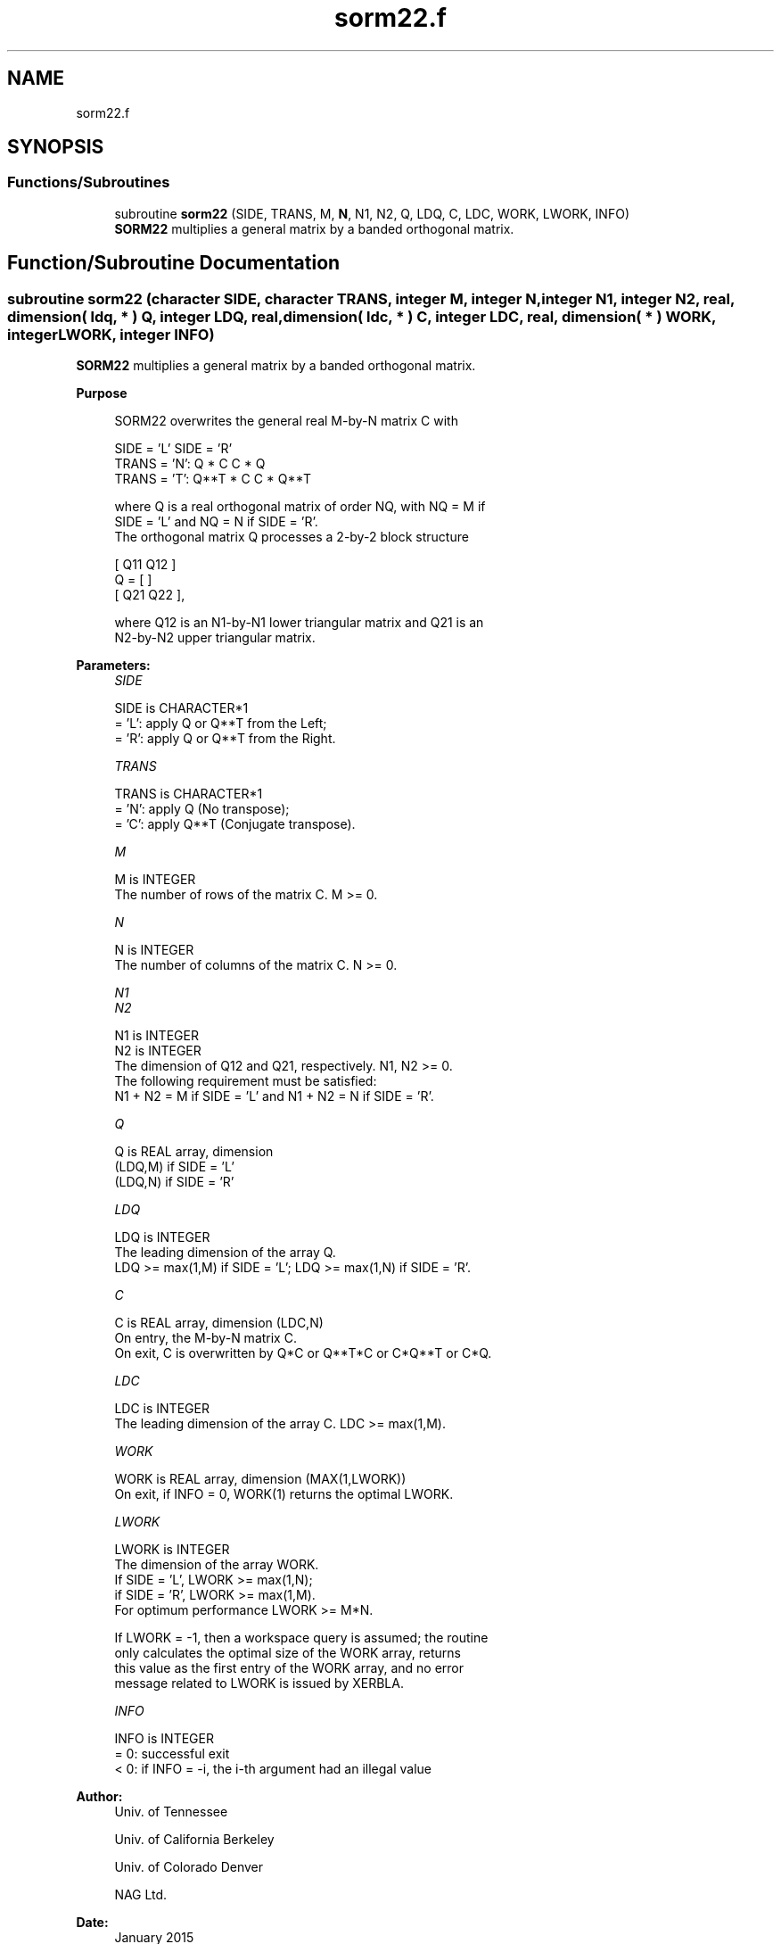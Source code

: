 .TH "sorm22.f" 3 "Tue Nov 14 2017" "Version 3.8.0" "LAPACK" \" -*- nroff -*-
.ad l
.nh
.SH NAME
sorm22.f
.SH SYNOPSIS
.br
.PP
.SS "Functions/Subroutines"

.in +1c
.ti -1c
.RI "subroutine \fBsorm22\fP (SIDE, TRANS, M, \fBN\fP, N1, N2, Q, LDQ, C, LDC, WORK, LWORK, INFO)"
.br
.RI "\fBSORM22\fP multiplies a general matrix by a banded orthogonal matrix\&. "
.in -1c
.SH "Function/Subroutine Documentation"
.PP 
.SS "subroutine sorm22 (character SIDE, character TRANS, integer M, integer N, integer N1, integer N2, real, dimension( ldq, * ) Q, integer LDQ, real, dimension( ldc, * ) C, integer LDC, real, dimension( * ) WORK, integer LWORK, integer INFO)"

.PP
\fBSORM22\fP multiplies a general matrix by a banded orthogonal matrix\&.  
.PP
\fBPurpose \fP
.RS 4

.PP
.nf
  SORM22 overwrites the general real M-by-N matrix C with

                  SIDE = 'L'     SIDE = 'R'
  TRANS = 'N':      Q * C          C * Q
  TRANS = 'T':      Q**T * C       C * Q**T

  where Q is a real orthogonal matrix of order NQ, with NQ = M if
  SIDE = 'L' and NQ = N if SIDE = 'R'.
  The orthogonal matrix Q processes a 2-by-2 block structure

         [  Q11  Q12  ]
     Q = [            ]
         [  Q21  Q22  ],

  where Q12 is an N1-by-N1 lower triangular matrix and Q21 is an
  N2-by-N2 upper triangular matrix.
.fi
.PP
 
.RE
.PP
\fBParameters:\fP
.RS 4
\fISIDE\fP 
.PP
.nf
          SIDE is CHARACTER*1
          = 'L': apply Q or Q**T from the Left;
          = 'R': apply Q or Q**T from the Right.
.fi
.PP
.br
\fITRANS\fP 
.PP
.nf
          TRANS is CHARACTER*1
          = 'N':  apply Q (No transpose);
          = 'C':  apply Q**T (Conjugate transpose).
.fi
.PP
.br
\fIM\fP 
.PP
.nf
          M is INTEGER
          The number of rows of the matrix C. M >= 0.
.fi
.PP
.br
\fIN\fP 
.PP
.nf
          N is INTEGER
          The number of columns of the matrix C. N >= 0.
.fi
.PP
.br
\fIN1\fP 
.br
\fIN2\fP 
.PP
.nf
          N1 is INTEGER
          N2 is INTEGER
          The dimension of Q12 and Q21, respectively. N1, N2 >= 0.
          The following requirement must be satisfied:
          N1 + N2 = M if SIDE = 'L' and N1 + N2 = N if SIDE = 'R'.
.fi
.PP
.br
\fIQ\fP 
.PP
.nf
          Q is REAL array, dimension
                              (LDQ,M) if SIDE = 'L'
                              (LDQ,N) if SIDE = 'R'
.fi
.PP
.br
\fILDQ\fP 
.PP
.nf
          LDQ is INTEGER
          The leading dimension of the array Q.
          LDQ >= max(1,M) if SIDE = 'L'; LDQ >= max(1,N) if SIDE = 'R'.
.fi
.PP
.br
\fIC\fP 
.PP
.nf
          C is REAL array, dimension (LDC,N)
          On entry, the M-by-N matrix C.
          On exit, C is overwritten by Q*C or Q**T*C or C*Q**T or C*Q.
.fi
.PP
.br
\fILDC\fP 
.PP
.nf
          LDC is INTEGER
          The leading dimension of the array C. LDC >= max(1,M).
.fi
.PP
.br
\fIWORK\fP 
.PP
.nf
          WORK is REAL array, dimension (MAX(1,LWORK))
          On exit, if INFO = 0, WORK(1) returns the optimal LWORK.
.fi
.PP
.br
\fILWORK\fP 
.PP
.nf
          LWORK is INTEGER
          The dimension of the array WORK.
          If SIDE = 'L', LWORK >= max(1,N);
          if SIDE = 'R', LWORK >= max(1,M).
          For optimum performance LWORK >= M*N.

          If LWORK = -1, then a workspace query is assumed; the routine
          only calculates the optimal size of the WORK array, returns
          this value as the first entry of the WORK array, and no error
          message related to LWORK is issued by XERBLA.
.fi
.PP
.br
\fIINFO\fP 
.PP
.nf
          INFO is INTEGER
          = 0:  successful exit
          < 0:  if INFO = -i, the i-th argument had an illegal value
.fi
.PP
 
.RE
.PP
\fBAuthor:\fP
.RS 4
Univ\&. of Tennessee 
.PP
Univ\&. of California Berkeley 
.PP
Univ\&. of Colorado Denver 
.PP
NAG Ltd\&. 
.RE
.PP
\fBDate:\fP
.RS 4
January 2015 
.RE
.PP

.PP
Definition at line 165 of file sorm22\&.f\&.
.SH "Author"
.PP 
Generated automatically by Doxygen for LAPACK from the source code\&.
